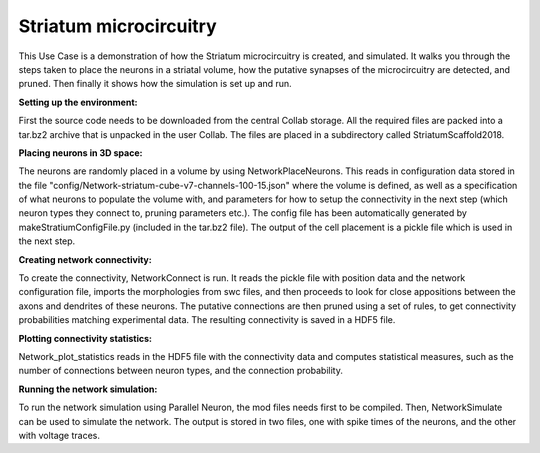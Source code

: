 .. _cb_basal_ganglia:

#######################
Striatum microcircuitry
#######################

This Use Case is a demonstration of how the Striatum microcircuitry is created, 
and simulated. It walks you through the steps taken to place the neurons in a 
striatal volume, how the putative synapses of the microcircuitry are detected, 
and pruned. Then finally it shows how the simulation is set up and run.


**Setting up the environment:**


First the source code needs to be downloaded from the central Collab storage. 
All the required files are packed into a tar.bz2 archive that is unpacked in 
the user Collab. The files are placed in a subdirectory called 
StriatumScaffold2018.


**Placing neurons in 3D space:**


The neurons are randomly placed in a volume by using NetworkPlaceNeurons. 
This reads in configuration data stored in the file 
"config/Network-striatum-cube-v7-channels-100-15.json" where the volume is 
defined, as well as a specification of what neurons to populate the volume 
with, and parameters for how to setup the connectivity in the next step (which 
neuron types they connect to, pruning parameters etc.). The config file has 
been automatically generated by makeStratiumConfigFile.py (included in the 
tar.bz2 file). The output of the cell placement is a pickle file which is used 
in the next step.


**Creating network connectivity:**


To create the connectivity, NetworkConnect is run. It reads the pickle file 
with position data and the network configuration file, imports the morphologies 
from swc files, and then proceeds to look for close appositions between the 
axons and dendrites of these neurons. The putative connections are then pruned 
using a set of rules, to get connectivity probabilities matching experimental 
data. The resulting connectivity is saved in a HDF5 file.


**Plotting connectivity statistics:**


Network_plot_statistics reads in the HDF5 file with the connectivity data and 
computes statistical measures, such as the number of connections between neuron 
types, and the connection probability.


**Running the network simulation:**


To run the network simulation using Parallel Neuron, the mod files needs first 
to be compiled. Then, NetworkSimulate can be used to simulate the network. 
The output is stored in two files, one with spike times of the neurons, and the 
other with voltage traces.

